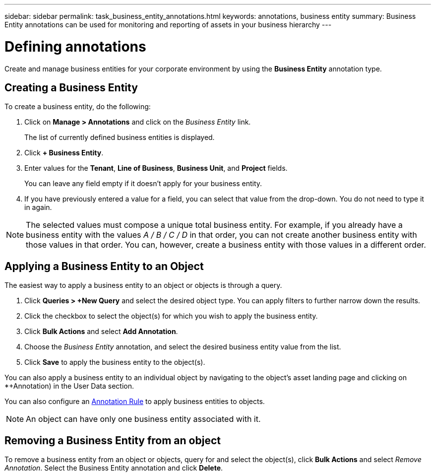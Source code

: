 ---
sidebar: sidebar
permalink: task_business_entity_annotations.html
keywords: annotations, business entity
summary: Business Entity annotations can be used for monitoring and reporting of assets in your business hierarchy
---

= Defining annotations

:toc: macro
:hardbreaks:
:toclevels: 1
:nofooter:
:icons: font
:linkattrs:
:imagesdir: ./media/

[.lead]
Create and manage business entities for your corporate environment by using the *Business Entity* annotation type. 

== Creating a Business Entity

To create a business entity, do the following:

. Click on *Manage > Annotations* and click on the _Business Entity_ link. 
+
The list of currently defined business entities is displayed.

. Click *+ Business Entity*.

. Enter values for the *Tenant*, *Line of Business*, *Business Unit*, and *Project* fields.
+
You can leave any field empty if it doesn't apply for your business entity.

. If you have previously entered a value for a field, you can select that value from the drop-down. You do not need to type it in again.

NOTE: The selected values must compose a unique total business entity. For example, if you already have a business entity with the values _A / B / C / D_ in that order, you can not create another business entity with those values in that order. You can, however, create a business entity with those values in a different order.

== Applying a Business Entity to an Object

The easiest way to apply a business entity to an object or objects is through a query.

. Click *Queries > +New Query* and select the desired object type. You can apply filters to further narrow down the results.

. Click the checkbox to select the object(s) for which you wish to apply the business entity.

. Click *Bulk Actions* and select *Add Annotation*. 

. Choose the _Business Entity_ annotation, and select the desired business entity value from the list.

. Click *Save* to apply the business entity to the object(s).

You can also apply a business entity to an individual object by navigating to the object's asset landing page and clicking on *+Annotation) in the User Data section.

You can also configure an link:task_create_annotation_rules.html[Annotation Rule] to apply business entities to objects.

NOTE: An object can have only one business entity associated with it. 

== Removing a Business Entity from an object

To remove a business entity from an object or objects, query for and select the object(s), click *Bulk Actions* and select _Remove Annotation_. Select the Business Entity annotation and click *Delete*.





